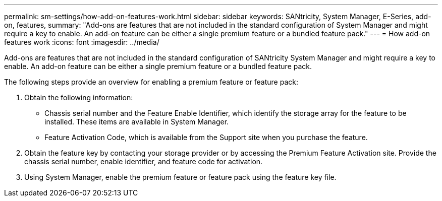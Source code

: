 ---
permalink: sm-settings/how-add-on-features-work.html
sidebar: sidebar
keywords: SANtricity, System Manager, E-Series, add-on, features,
summary: "Add-ons are features that are not included in the standard configuration of System Manager and might require a key to enable. An add-on feature can be either a single premium feature or a bundled feature pack."
---
= How add-on features work
:icons: font
:imagesdir: ../media/

[.lead]
Add-ons are features that are not included in the standard configuration of SANtricity System Manager and might require a key to enable. An add-on feature can be either a single premium feature or a bundled feature pack.

The following steps provide an overview for enabling a premium feature or feature pack:

. Obtain the following information:
 ** Chassis serial number and the Feature Enable Identifier, which identify the storage array for the feature to be installed. These items are available in System Manager.
 ** Feature Activation Code, which is available from the Support site when you purchase the feature.
. Obtain the feature key by contacting your storage provider or by accessing the Premium Feature Activation site. Provide the chassis serial number, enable identifier, and feature code for activation.
. Using System Manager, enable the premium feature or feature pack using the feature key file.
